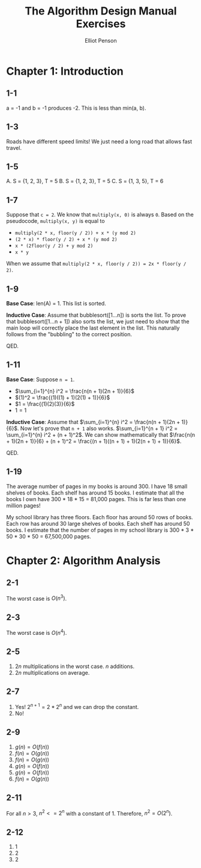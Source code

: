 #+TITLE: The Algorithm Design Manual Exercises
#+AUTHOR: Elliot Penson

* Chapter 1: Introduction

** 1-1

   a = -1 and b = -1 produces -2. This is less than min(a, b).

** 1-3

   Roads have different speed limits! We just need a long road that allows fast
   travel.

** 1-5

   A. S = {1, 2, 3}, T = 5
   B. S = {1, 2, 3}, T = 5
   C. S = {1, 3, 5}, T = 6

** 1-7

   Suppose that ~c = 2~. We know that ~multiply(x, 0)~ is always ~0~. Based on
   the pseudocode, ~multiply(x, y)~ is equal to
   - ~multiply(2 * x, floor(y / 2)) + x * (y mod 2)~
   - ~(2 * x) * floor(y / 2) + x * (y mod 2)~
   - ~x * (2floor(y / 2) + y mod 2)~
   - ~x * y~
   When we assume that ~multiply(2 * x, floor(y / 2)) = 2x * floor(y / 2)~.

** 1-9

   *Base Case*: len(A) = 1. This list is sorted.

   *Inductive Case*: Assume that bubblesort([1...n]) is sorts the list. To prove
   that bubblesort([1...n + 1]) also sorts the list, we just need to show that
   the main loop will correctly place the last element in the list. This
   naturally follows from the "bubbling" to the correct position.

   QED.

** 1-11

   *Base Case*: Suppose ~n = 1~.
   - $\sum_{i=1}^{n} i^2 = \frac{n(n + 1)(2n + 1)}{6}$
   - $(1)^2 = \frac{(1)((1) + 1)(2(1) + 1)}{6}$
   - $1 = \frac{(1)(2)(3)}{6}$
   - $1 = 1$

   *Inductive Case*: Assume that $\sum_{i=1}^{n} i^2 = \frac{n(n + 1)(2n +
   1)}{6}$. Now let's prove that ~n + 1~ also works. $\sum_{i=1}^{n + 1} i^2 =
   \sum_{i=1}^{n} i^2 + (n + 1)^2$. We can show mathematically that
   $\frac{n(n + 1)(2n + 1)}{6} + (n + 1)^2 = \frac{(n + 1)((n + 1) +
   1)(2(n + 1) + 1)}{6}$.

   QED.

** 1-19

   The average number of pages in my books is around 300. I have 18 small
   shelves of books. Each shelf has around 15 books. I estimate that all the
   books I own have 300 * 18 * 15 = 81,000 pages. This is far less than one
   million pages!

   My school library has three floors. Each floor has around 50 rows of
   books. Each row has around 30 large shelves of books. Each shelf has around
   50 books. I estimate that the number of pages in my school library is 300 *
   3 * 50 * 30 * 50 = 67,500,000 pages.

* Chapter 2: Algorithm Analysis

** 2-1

   The worst case is $O(n^3)$.

** 2-3

   The worst case is $O(n^4)$.

** 2-5

   1. $2n$ multiplications in the worst case. $n$ additions.
   2. $2n$ multiplications on average.

** 2-7

   1. Yes! $2^{n + 1} = 2*2^n$ and we can drop the constant.
   2. No!

** 2-9

   1. $g(n) = O(f(n))$
   2. $f(n) = O(g(n))$
   3. $f(n) = O(g(n))$
   4. $g(n) = O(f(n))$
   5. $g(n) = O(f(n))$
   6. $f(n) = O(g(n))$

** 2-11

   For all $n > 3$, $n^2 <= 2^n$ with a constant of 1. Therefore, $n^2 =
   O(2^n)$.

** 2-12

   1. $1$
   2. $2$
   3. $2$
